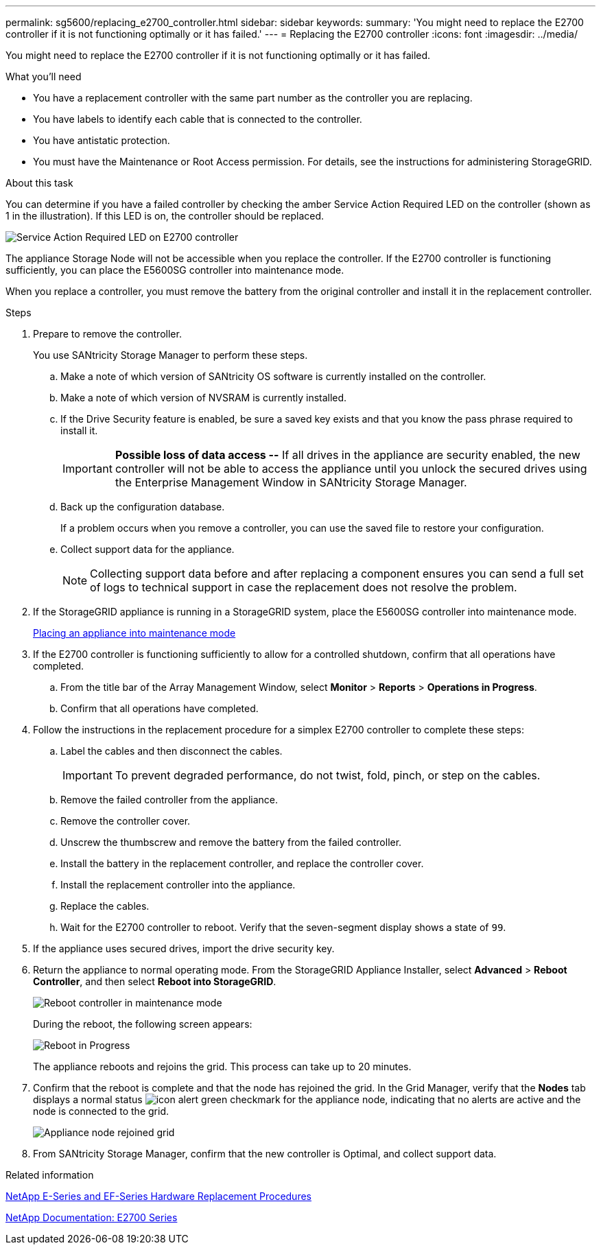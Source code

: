 ---
permalink: sg5600/replacing_e2700_controller.html
sidebar: sidebar
keywords: 
summary: 'You might need to replace the E2700 controller if it is not functioning optimally or it has failed.'
---
= Replacing the E2700 controller
:icons: font
:imagesdir: ../media/

[.lead]
You might need to replace the E2700 controller if it is not functioning optimally or it has failed.

.What you'll need

* You have a replacement controller with the same part number as the controller you are replacing.
* You have labels to identify each cable that is connected to the controller.
* You have antistatic protection.
* You must have the Maintenance or Root Access permission. For details, see the instructions for administering StorageGRID.

.About this task

You can determine if you have a failed controller by checking the amber Service Action Required LED on the controller (shown as 1 in the illustration). If this LED is on, the controller should be replaced.

image::../media/e2700_controller_sar_led.gif[Service Action Required LED on E2700 controller]

The appliance Storage Node will not be accessible when you replace the controller. If the E2700 controller is functioning sufficiently, you can place the E5600SG controller into maintenance mode.

When you replace a controller, you must remove the battery from the original controller and install it in the replacement controller.

.Steps

. Prepare to remove the controller.
+
You use SANtricity Storage Manager to perform these steps.

 .. Make a note of which version of SANtricity OS software is currently installed on the controller.
 .. Make a note of which version of NVSRAM is currently installed.
 .. If the Drive Security feature is enabled, be sure a saved key exists and that you know the pass phrase required to install it.
+
IMPORTANT: *Possible loss of data access --* If all drives in the appliance are security enabled, the new controller will not be able to access the appliance until you unlock the secured drives using the Enterprise Management Window in SANtricity Storage Manager.

 .. Back up the configuration database.
+
If a problem occurs when you remove a controller, you can use the saved file to restore your configuration.

 .. Collect support data for the appliance.
+
NOTE: Collecting support data before and after replacing a component ensures you can send a full set of logs to technical support in case the replacement does not resolve the problem.

. If the StorageGRID appliance is running in a StorageGRID system, place the E5600SG controller into maintenance mode.
+
xref:placing_appliance_into_maintenance_mode.adoc[Placing an appliance into maintenance mode]

. If the E2700 controller is functioning sufficiently to allow for a controlled shutdown, confirm that all operations have completed.
 .. From the title bar of the Array Management Window, select *Monitor* > *Reports* > *Operations in Progress*.
 .. Confirm that all operations have completed.
. Follow the instructions in the replacement procedure for a simplex E2700 controller to complete these steps:
 .. Label the cables and then disconnect the cables.
+
IMPORTANT: To prevent degraded performance, do not twist, fold, pinch, or step on the cables.

 .. Remove the failed controller from the appliance.
 .. Remove the controller cover.
 .. Unscrew the thumbscrew and remove the battery from the failed controller.
 .. Install the battery in the replacement controller, and replace the controller cover.
 .. Install the replacement controller into the appliance.
 .. Replace the cables.
 .. Wait for the E2700 controller to reboot. Verify that the seven-segment display shows a state of `99`.
. If the appliance uses secured drives, import the drive security key.
. Return the appliance to normal operating mode. From the StorageGRID Appliance Installer, select *Advanced* > *Reboot Controller*, and then select *Reboot into StorageGRID*.
+
image::../media/reboot_controller_from_maintenance_mode.png[Reboot controller in maintenance mode]
+
During the reboot, the following screen appears:
+
image::../media/reboot_controller_in_progress.png[Reboot in Progress]
+
The appliance reboots and rejoins the grid. This process can take up to 20 minutes.

. Confirm that the reboot is complete and that the node has rejoined the grid. In the Grid Manager, verify that the *Nodes* tab displays a normal status image:../media/icon_alert_green_checkmark.png[icon alert green checkmark] for the appliance node, indicating that no alerts are active and the node is connected to the grid.
+
image::../media/node_rejoin_grid_confirmation.png[Appliance node rejoined grid]

. From SANtricity Storage Manager, confirm that the new controller is Optimal, and collect support data.

.Related information

https://mysupport.netapp.com/info/web/ECMP11751516.html[NetApp E-Series and EF-Series Hardware Replacement Procedures]

http://mysupport.netapp.com/documentation/productlibrary/index.html?productID=61765[NetApp Documentation: E2700 Series]
